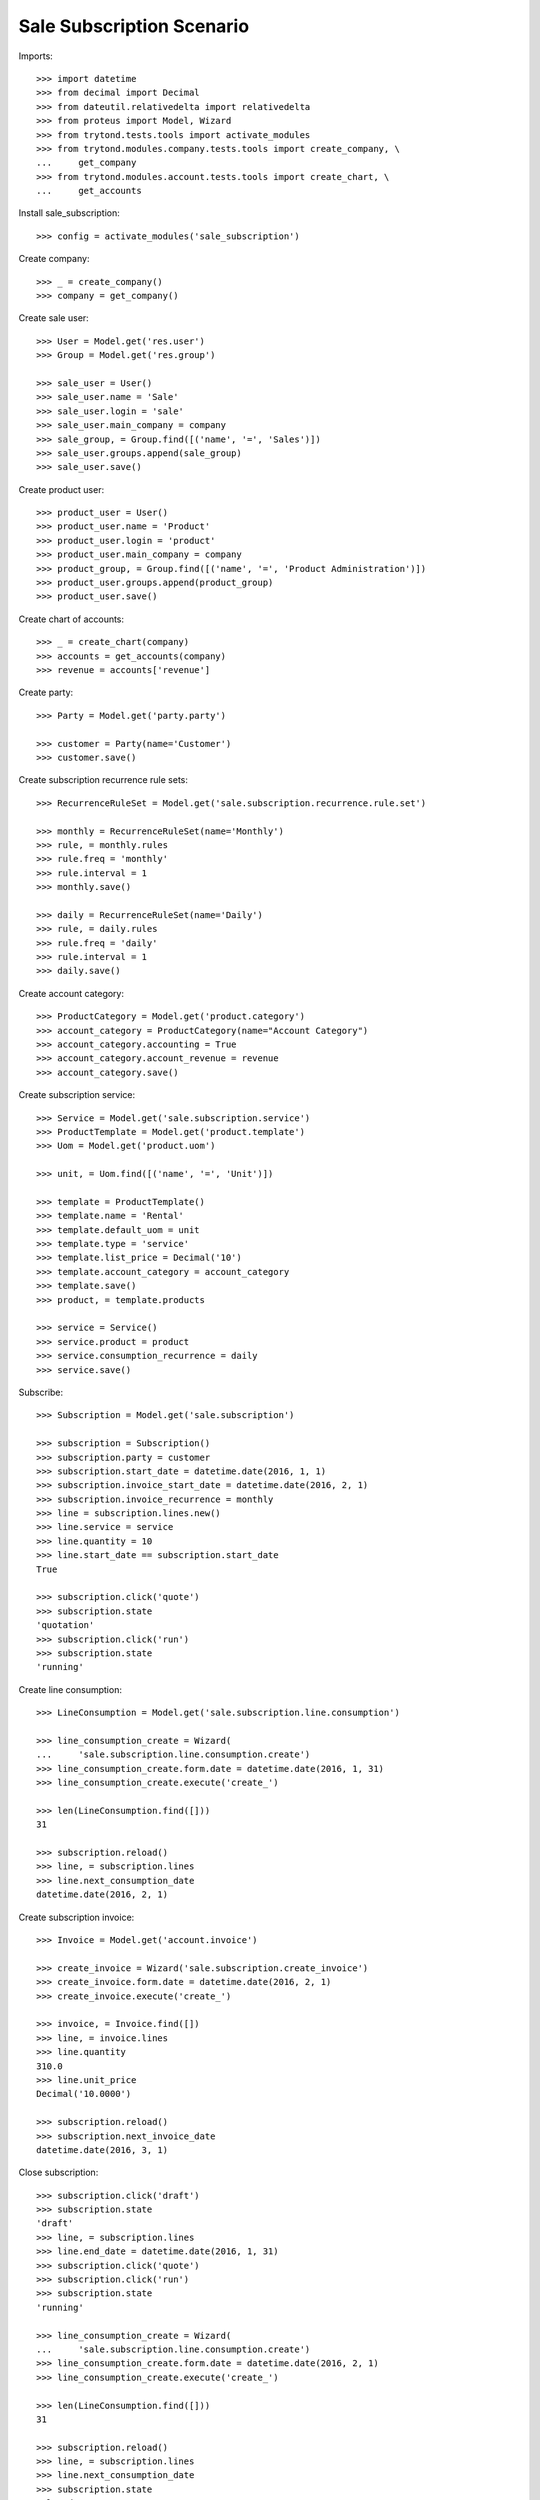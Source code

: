 ==========================
Sale Subscription Scenario
==========================

Imports::

    >>> import datetime
    >>> from decimal import Decimal
    >>> from dateutil.relativedelta import relativedelta
    >>> from proteus import Model, Wizard
    >>> from trytond.tests.tools import activate_modules
    >>> from trytond.modules.company.tests.tools import create_company, \
    ...     get_company
    >>> from trytond.modules.account.tests.tools import create_chart, \
    ...     get_accounts

Install sale_subscription::

    >>> config = activate_modules('sale_subscription')

Create company::

    >>> _ = create_company()
    >>> company = get_company()

Create sale user::

    >>> User = Model.get('res.user')
    >>> Group = Model.get('res.group')

    >>> sale_user = User()
    >>> sale_user.name = 'Sale'
    >>> sale_user.login = 'sale'
    >>> sale_user.main_company = company
    >>> sale_group, = Group.find([('name', '=', 'Sales')])
    >>> sale_user.groups.append(sale_group)
    >>> sale_user.save()

Create product user::

    >>> product_user = User()
    >>> product_user.name = 'Product'
    >>> product_user.login = 'product'
    >>> product_user.main_company = company
    >>> product_group, = Group.find([('name', '=', 'Product Administration')])
    >>> product_user.groups.append(product_group)
    >>> product_user.save()

Create chart of accounts::

    >>> _ = create_chart(company)
    >>> accounts = get_accounts(company)
    >>> revenue = accounts['revenue']

Create party::

    >>> Party = Model.get('party.party')

    >>> customer = Party(name='Customer')
    >>> customer.save()

Create subscription recurrence rule sets::

    >>> RecurrenceRuleSet = Model.get('sale.subscription.recurrence.rule.set')

    >>> monthly = RecurrenceRuleSet(name='Monthly')
    >>> rule, = monthly.rules
    >>> rule.freq = 'monthly'
    >>> rule.interval = 1
    >>> monthly.save()

    >>> daily = RecurrenceRuleSet(name='Daily')
    >>> rule, = daily.rules
    >>> rule.freq = 'daily'
    >>> rule.interval = 1
    >>> daily.save()

Create account category::

    >>> ProductCategory = Model.get('product.category')
    >>> account_category = ProductCategory(name="Account Category")
    >>> account_category.accounting = True
    >>> account_category.account_revenue = revenue
    >>> account_category.save()

Create subscription service::

    >>> Service = Model.get('sale.subscription.service')
    >>> ProductTemplate = Model.get('product.template')
    >>> Uom = Model.get('product.uom')

    >>> unit, = Uom.find([('name', '=', 'Unit')])

    >>> template = ProductTemplate()
    >>> template.name = 'Rental'
    >>> template.default_uom = unit
    >>> template.type = 'service'
    >>> template.list_price = Decimal('10')
    >>> template.account_category = account_category
    >>> template.save()
    >>> product, = template.products

    >>> service = Service()
    >>> service.product = product
    >>> service.consumption_recurrence = daily
    >>> service.save()

Subscribe::

    >>> Subscription = Model.get('sale.subscription')

    >>> subscription = Subscription()
    >>> subscription.party = customer
    >>> subscription.start_date = datetime.date(2016, 1, 1)
    >>> subscription.invoice_start_date = datetime.date(2016, 2, 1)
    >>> subscription.invoice_recurrence = monthly
    >>> line = subscription.lines.new()
    >>> line.service = service
    >>> line.quantity = 10
    >>> line.start_date == subscription.start_date
    True

    >>> subscription.click('quote')
    >>> subscription.state
    'quotation'
    >>> subscription.click('run')
    >>> subscription.state
    'running'

Create line consumption::

    >>> LineConsumption = Model.get('sale.subscription.line.consumption')

    >>> line_consumption_create = Wizard(
    ...     'sale.subscription.line.consumption.create')
    >>> line_consumption_create.form.date = datetime.date(2016, 1, 31)
    >>> line_consumption_create.execute('create_')

    >>> len(LineConsumption.find([]))
    31

    >>> subscription.reload()
    >>> line, = subscription.lines
    >>> line.next_consumption_date
    datetime.date(2016, 2, 1)

Create subscription invoice::

    >>> Invoice = Model.get('account.invoice')

    >>> create_invoice = Wizard('sale.subscription.create_invoice')
    >>> create_invoice.form.date = datetime.date(2016, 2, 1)
    >>> create_invoice.execute('create_')

    >>> invoice, = Invoice.find([])
    >>> line, = invoice.lines
    >>> line.quantity
    310.0
    >>> line.unit_price
    Decimal('10.0000')

    >>> subscription.reload()
    >>> subscription.next_invoice_date
    datetime.date(2016, 3, 1)

Close subscription::

    >>> subscription.click('draft')
    >>> subscription.state
    'draft'
    >>> line, = subscription.lines
    >>> line.end_date = datetime.date(2016, 1, 31)
    >>> subscription.click('quote')
    >>> subscription.click('run')
    >>> subscription.state
    'running'

    >>> line_consumption_create = Wizard(
    ...     'sale.subscription.line.consumption.create')
    >>> line_consumption_create.form.date = datetime.date(2016, 2, 1)
    >>> line_consumption_create.execute('create_')

    >>> len(LineConsumption.find([]))
    31

    >>> subscription.reload()
    >>> line, = subscription.lines
    >>> line.next_consumption_date
    >>> subscription.state
    'closed'

Create final subscription invoice::

    >>> create_invoice = Wizard('sale.subscription.create_invoice')
    >>> create_invoice.form.date = datetime.date(2016, 3, 1)
    >>> create_invoice.execute('create_')

    >>> len(Invoice.find([]))
    1
